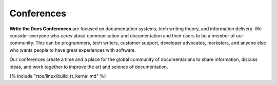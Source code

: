 Conferences
===========

**Write the Docs Conferences** are focused on documentation systems,
tech writing theory, and information delivery. We consider everyone
who cares about communication and documentation and their users to be a
member of our community. This can be programmers, tech writers, customer
support, developer advocates, marketers, and anyone else who wants people to have great
experiences with software.

Our conferences create a time and a place for the global community of
documentarians to share information, discuss ideas, and work together to
improve the art and science of documentation.

{% include "rtos/linux/build_rt_kernel.md" %}
